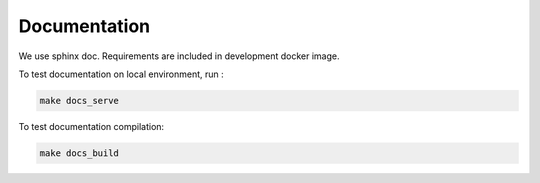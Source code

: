 Documentation
=============

We use sphinx doc. Requirements are included in development docker image.

To test documentation on local environment, run :

.. code-block :: bash

    make docs_serve

To test documentation compilation:

.. code-block :: bash

    make docs_build
